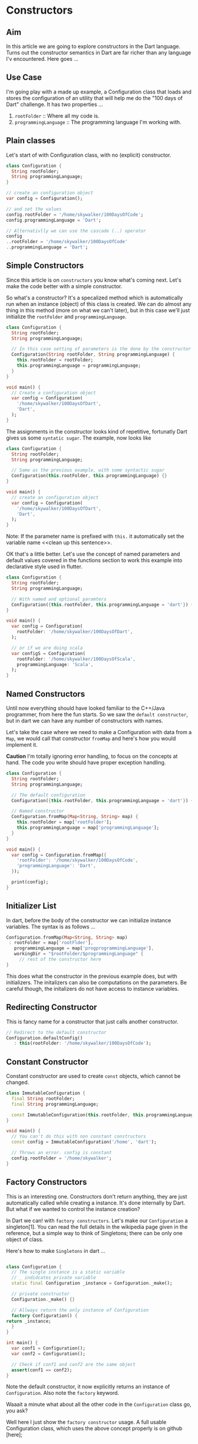 * Constructors

** Aim
   In this article we are going to explore constructors in the Dart language. Turns
   out the constructor semantics in Dart are far richer than any language I'v
   encountered. Here goes ...

** Use Case
   I'm going play with a made up example, a Configuration class that loads and
   stores the configuration of an utility that will help me do the "100 days of
   Dart" challenge. It has two properties ...
   
   1. ~rootFolder~		:: Where all my code is.
   2. ~programmingLanguage~	:: The programming language I'm working with.

** Plain classes   
   Let's start of with Configuration class, with no (explicit) constructor.    

   #+BEGIN_SRC dart
   class Configuration {
     String rootFolder;
     String programmingLanguage;
   }

   // create an configuration object
   var config = Configuration();

   // and set the values
   config.rootFolder = '/home/skywalker/100DaysOfCode';
   config.programmingLanguage = 'Dart';

   // Alternativlly we can use the cascade (..) operator 
   config
   ..rootFolder = '/home/skywalker/100DaysOfCode'
   ..programmingLanguage = 'Dart';

   #+END_SRC


** Simple Constructors
   Since this article is on ~constructors~ you know what's coming next. Let's
   make the code better with a simple constructor.

   So what's a constructor? It's a specalized method which is automatically run
   when an instance (object) of this class is created. We can do almost any
   thing in this method (more on what we can't later), but in this case we'll
   just initialize the ~rootFolder~ and ~programmingLanguage~. 

   #+BEGIN_SRC dart
   class Configuration {
     String rootFolder;
     String programmingLanguage;

     // In this case setting of parameters is the done by the constructor
     Configuration(String rootFolder, String programmingLanguage) {
       this.rootFolder = rootFolder;
       this.programmingLanguage = programmingLanguage;
     }
   }

   void main() {
     // Create a configuration object
     var config = Configuration(
       '/home/skywalker/100DaysOfDart',
       'Dart',
     );
   }
   #+END_SRC


   The assignments in the constructor looks kind of repetitive, fortunatly Dart
   gives us some ~syntatic sugar~. The example, now looks like

   #+BEGIN_SRC dart
   class Configuration {
     String rootFolder;
     String programmingLanguage;

     // Same as the previous example, with some syntactic sugar
     Configuration(this.rootFolder, this.programmingLanguage) {}
   }

   void main() {
     // create an configuration object
     var config = Configuration(
       '/home/skywalker/100DaysOfDart',
       'Dart',
     );
   }
   #+END_SRC

   Note: If the parameter name is prefixed with ~this.~ it automatically set the
   variable name <<clean up this sentence>>.

   OK that's a little better. Let's use the concept of named parameters and
   default values covered in the functions section to work this example into
   declarative style used in flutter.

   #+BEGIN_SRC dart
   class Configuration {
     String rootFolder;
     String programmingLanguage;

     // With named and optional paramters
     Configuration({this.rootFolder, this.programmingLanguage = 'dart'}) {}
   }

   void main() {
     var config = Configuration(
       rootFolder: '/home/skywalker/100DaysOfDart',
     );

     // or if we are doing scala
     var configS = Configuration(
       rootFolder: '/home/skywalker/100DaysOfScala',
       programmingLanguage: 'Scala',
     );
   }
   #+END_SRC


** Named Constructors
   Until now everything should have looked familiar to the C++/Java programmer,
   from here the fun starts. So we saw the ~default constructor~, but in
   dart we can have any number of constructors with names. 

   Let's take the case where we need to make a Configuration with data from a
   ~Map~, we would call that constructor ~fromMap~ and here's how you would
   implement it.

   **Caution** I'm totally ignoring error handling, to focus on the concepts at
   hand. The code you write should have proper exception handling.

   #+BEGIN_SRC dart
   class Configuration {
     String rootFolder;
     String programmingLanguage;

     // The default configuration
     Configuration({this.rootFolder, this.programmingLanguage = 'dart'}) {}

     // Named constructor
     Configuration.fromMap(Map<String, String> map) {
       this.rootFolder = map['rootFolder'];
       this.programmingLanguage = map['programmingLanguage'];
     }
   }

   void main() {
     var config = Configuration.fromMap({
       'rootFolder': '/home/skywalker/100DaysOfCode',
       'programmingLanguage': 'Dart',
     });

     print(config);
   }
   #+END_SRC

** Initializer List
   In dart, before the body of the constructor we can initialize instance
   variables. The syntax is as follows ...

   #+BEGIN_SRC dart
     Configuration.fromMap(Map<String, String> map)
      : rootFolder = map['rootFlder'],
        programmingLanguage = map['progprogrammingLanguage'],
        workingDir = "$rootFolder/$programmingLanguage" {
          // rest of the constructor here 
     }
   #+END_SRC

   This does what the constructor in the previous example does, but with
   initializers. The initalizers can also be computations on the parameters. Be
   careful though, the initalizers do not have access to instance variables.

** Redirecting Constructor

   This is fancy name for a constructor that just calls another constructor.

   #+BEGIN_SRC dart
   // Redirect to the default constructor
   Configuration.defaultConfig()
      : this(rootFolder: '/home/skywalker/100DaysOfCode');
   #+END_SRC

** Constant Constructor
   
   Constant constructor are used to create ~const~ objects, which cannot be
   changed.

   #+BEGIN_SRC dart
   class ImmutableConfiguration {
     final String rootFolder;
     final String programmingLanguage;

     const ImmutableConfiguration(this.rootFolder, this.programmingLanguage);
   }

   void main() {
     // You can't do this with non constant constructors
     const config = ImmutableConfiguration('/home', 'dart');

     // Throws an error. config is constant
     config.rootFolder = '/home/skywalker'; 
   }
   #+END_SRC

** Factory Constructors 

   This is an interesting one. Constructors don't return anything, they are just
   automatically called while creating a instance. It's done internally by
   Dart. But what if we wanted to control the instance creation? 

   In Dart we can! with ~factory constructors~. Let's make our ~Configuration~ a
   singleton[1]. You can read the full details in the wikipedia page given in
   the reference, but a simple way to think of Singletons; there can be only one
   object of class.

   Here's how to make ~Singletons~ in dart ...
   
   #+BEGIN_SRC dart

     class Configuration {
       // The single instance is a static variable
       // _ indidcates private variable
       static final Configuration _instance = Configuration._make();

       // private constructor
       Configuration._make() {}

       // Allways return the only instance of Configuration
       factory Configuration() {
	 return _instance;
       }
     }

     int main() {
       var conf1 = Configuration();
       var conf2 = Configuration();

       // Check if conf1 and conf2 are the same object
       assert(conf1 == conf2);
     }

   #+END_SRC

   Note the default constructor, it now explicitly returns an instance of
   ~Configuration~. Also note the ~factory~ keyword. 

   Waaait a minute what about all the other code in the ~Configuration~ class
   go, you ask? 

   Well here I just show the ~factory constructor~ usage. A full usable
   Configuration class, which uses the above concept properly is on github
   [here];


** Reference 

   [1] https://en.wikipedia.org/wiki/Singleton_pattern

